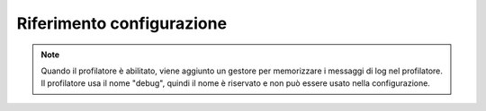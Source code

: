 .. index::
   pair: Monolog; Riferimento configurazione

Riferimento configurazione
==========================

.. configuration-block::

    .. code-block:: yaml

        monolog:
            handlers:

                # Esempi:
                syslog:
                    type:                stream
                    path:                /var/log/symfony.log
                    level:               ERROR
                    bubble:              false
                    formatter:           mio_formattatore
                    processors:
                        - un_callable
                main:
                    type:                fingers_crossed
                    action_level:        WARNING
                    buffer_size:         30
                    handler:             custom
                custom:
                    type:                service
                    id:                  my_handler

                # Opzioni e valori predefiniti per un "mio_gestore"
                # Nota: molte di queste opzioni dipendono da "type".
                # Per esempio, il tipo "service" non usa alcuna opzione,
                # tranne id e channels
                mio_gestore:
                    type:                 ~ # Obbligatorio
                    id:                   ~
                    priority:             0
                    level:                DEBUG
                    bubble:               true
                    path:                 "%kernel.logs_dir%/%kernel.environment%.log"
                    ident:                false
                    facility:             user
                    max_files:            0
                    action_level:         WARNING
                    activation_strategy:  ~
                    stop_buffering:       true
                    buffer_size:          0
                    handler:              ~
                    members:              []
                    channels:
                        type:     ~
                        elements: ~
                    from_email:           ~
                    to_email:             ~
                    subject:              ~
                    mailer:               ~
                    email_prototype:
                        id:                   ~ # Obbligatorio (se si usa email_prototype)
                        method:               ~
                    formatter:            ~

    .. code-block:: xml

        <container xmlns="http://symfony.com/schema/dic/services"
            xmlns:xsi="http://www.w3.org/2001/XMLSchema-instance"
            xmlns:monolog="http://symfony.com/schema/dic/monolog"
            xsi:schemaLocation="http://symfony.com/schema/dic/services http://symfony.com/schema/dic/services/services-1.0.xsd
                                http://symfony.com/schema/dic/monolog http://symfony.com/schema/dic/monolog/monolog-1.0.xsd">

            <monolog:config>
                <monolog:handler
                    name="syslog"
                    type="stream"
                    path="/var/log/symfony.log"
                    level="error"
                    bubble="false"
                    formatter="my_formatter"
                />
                <monolog:handler
                    name="main"
                    type="fingers_crossed"
                    action-level="warning"
                    handler="custom"
                />
                <monolog:handler
                    name="custom"
                    type="service"
                    id="my_handler"
                />
            </monolog:config>
        </container>

.. note::

    Quando il profilatore è abilitato, viene aggiunto un gestore per memorizzare i messaggi
    di log nel profilatore. Il profilatore usa il nome "debug", quindi il nome è riservato e
    non può essere usato nella configurazione.
